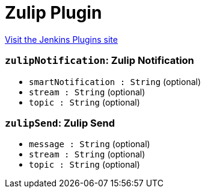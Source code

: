 = Zulip Plugin
:page-layout: pipelinesteps

:notitle:
:description:
:author:
:email: jenkinsci-users@googlegroups.com
:sectanchors:
:toc: left
:compat-mode!:


++++
<a href="https://plugins.jenkins.io/zulip">Visit the Jenkins Plugins site</a>
++++


=== `zulipNotification`: Zulip Notification
++++
<ul><li><code>smartNotification : String</code> (optional)
</li>
<li><code>stream : String</code> (optional)
</li>
<li><code>topic : String</code> (optional)
</li>
</ul>


++++
=== `zulipSend`: Zulip Send
++++
<ul><li><code>message : String</code> (optional)
</li>
<li><code>stream : String</code> (optional)
</li>
<li><code>topic : String</code> (optional)
</li>
</ul>


++++
